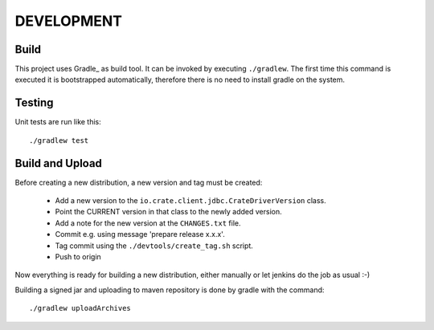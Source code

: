 ===========
DEVELOPMENT
===========

Build
=====

This project uses Gradle_ as build tool. It can be invoked by
executing ``./gradlew``. The first time this command is executed it is
bootstrapped automatically, therefore there is no need to install
gradle on the system.

Testing
=======

Unit tests are run like this::

  ./gradlew test

Build and Upload
================

Before creating a new distribution, a new version and tag must be created:

 - Add a new version to the ``io.crate.client.jdbc.CrateDriverVersion`` class.

 - Point the CURRENT version in that class to the newly added version.

 - Add a note for the new version at the ``CHANGES.txt`` file.

 - Commit e.g. using message 'prepare release x.x.x'.

 - Tag commit using the ``./devtools/create_tag.sh`` script.

 - Push to origin

Now everything is ready for building a new distribution, either
manually or let jenkins do the job as usual :-)

Building a signed jar and uploading to maven repository
is done by gradle with the command::

    ./gradlew uploadArchives

